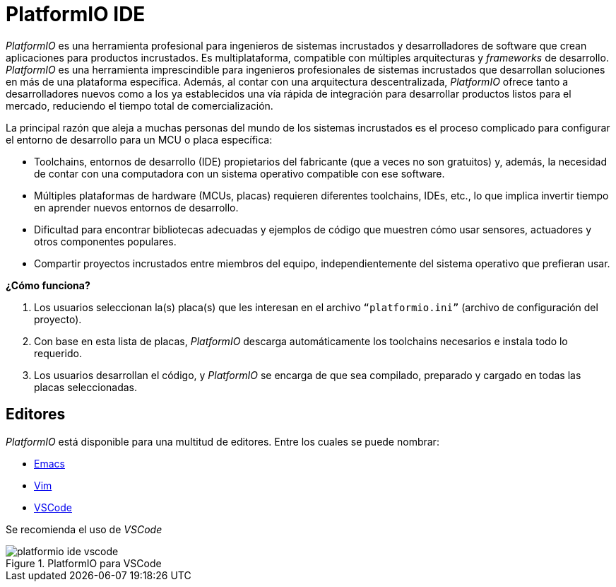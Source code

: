 = PlatformIO IDE

_PlatformIO_ es una herramienta profesional para ingenieros de sistemas incrustados y 
desarrolladores de software que crean aplicaciones para productos incrustados. 
Es multiplataforma, compatible con múltiples arquitecturas y _frameworks_ de desarrollo.
_PlatformIO_ es una herramienta imprescindible para ingenieros profesionales de sistemas 
incrustados que desarrollan soluciones en más de una plataforma específica. 
Además, al contar con una arquitectura descentralizada, _PlatformIO_ ofrece tanto a 
desarrolladores nuevos como a los ya establecidos una vía rápida de integración 
para desarrollar productos listos para el mercado, reduciendo el tiempo total de 
comercialización.

La principal razón que aleja a muchas personas del mundo de los sistemas incrustados es el 
proceso complicado para configurar el entorno de desarrollo para un MCU o placa específica:

- Toolchains, entornos de desarrollo (IDE) propietarios del fabricante 
(que a veces no son gratuitos) y, además, la necesidad de contar con una computadora 
con un sistema operativo compatible con ese software.

- Múltiples plataformas de hardware (MCUs, placas) requieren diferentes 
toolchains, IDEs, etc., lo que implica invertir tiempo en aprender nuevos entornos de 
desarrollo.

- Dificultad para encontrar bibliotecas adecuadas y ejemplos de código que muestren 
cómo usar sensores, actuadores y otros componentes populares.

- Compartir proyectos incrustados entre miembros del equipo, independientemente del 
sistema operativo que prefieran usar.

**¿Cómo funciona?**

. Los usuarios seleccionan la(s) placa(s) que les interesan en el archivo `“platformio.ini”` (archivo de configuración del proyecto).
. Con base en esta lista de placas, _PlatformIO_ descarga automáticamente los toolchains necesarios e instala todo lo requerido.
. Los usuarios desarrollan el código, y _PlatformIO_ se encarga de que sea compilado, preparado y cargado en todas las placas seleccionadas.

== Editores

_PlatformIO_ está disponible para una multitud de editores. Entre los cuales
se puede nombrar:

- https://docs.platformio.org/en/latest/integration/ide/emacs.html[Emacs]
- https://docs.platformio.org/en/latest/integration/ide/vim.html[Vim]
- https://docs.platformio.org/en/latest/integration/ide/vscode.html#ide-vscode[VSCode]

Se recomienda el uso de _VSCode_

.PlatformIO para VSCode
image::platformio-ide-vscode.png[]
